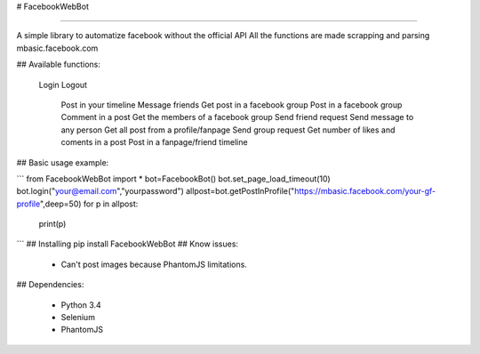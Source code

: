 # FacebookWebBot

=======================

A simple library to automatize facebook without the official API
All the functions are made scrapping and parsing mbasic.facebook.com

## Available functions:

    Login
    Logout
	Post in your timeline
	Message friends
	Get post in a facebook group
	Post in a facebook group
	Comment in a post
	Get the members of a facebook group
	Send friend request
	Send message to any person
	Get all post from a profile/fanpage
	Send group request
	Get number of likes and coments in a post
	Post in a fanpage/friend timeline

## Basic usage example:

```
from FacebookWebBot import *
bot=FacebookBot()
bot.set_page_load_timeout(10)
bot.login("your@email.com","yourpassword")
allpost=bot.getPostInProfile("https://mbasic.facebook.com/your-gf-profile",deep=50)
for p in allpost:
	print(p)
```
## Installing
pip install FacebookWebBot
## Know issues:

    * Can't post images because PhantomJS limitations.

## Dependencies:

    * Python 3.4

    * Selenium

    * PhantomJS


